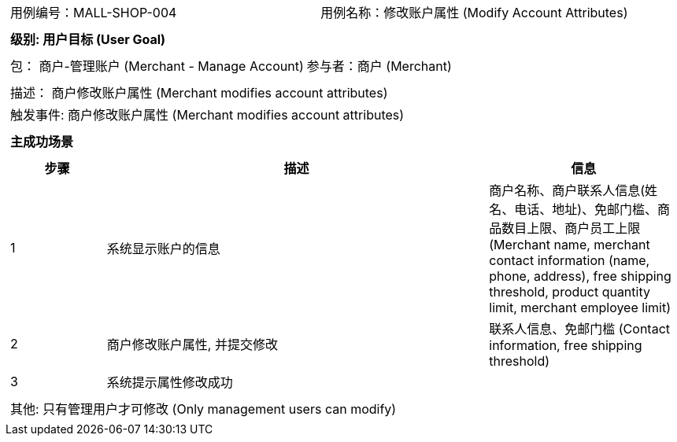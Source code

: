 [cols="1a"]
|===

|
[frame="none"]
[cols="1,1"]
!===
! 用例编号：MALL-SHOP-004
! 用例名称：修改账户属性 (Modify Account Attributes)

|
[frame="none"]
[cols="1", options="header"]
!===
! 级别: 用户目标 (User Goal)
!===

|
[frame="none"]
[cols="2"]
!===
! 包： 商户-管理账户 (Merchant - Manage Account)
! 参与者：商户 (Merchant)
!===

|
[frame="none"]
[cols="1"]
!===
! 描述： 商户修改账户属性 (Merchant modifies account attributes)
! 触发事件: 商户修改账户属性 (Merchant modifies account attributes)
!===

|
[frame="none"]
[cols="1", options="header"]
!===
! 主成功场景
!===

|
[frame="none"]
[cols="1,4,2", options="header"]
!===
! 步骤 ! 描述 ! 信息

! 1
! 系统显示账户的信息
! 商户名称、商户联系人信息(姓名、电话、地址)、免邮门槛、商品数目上限、商户员工上限 (Merchant name, merchant contact information (name, phone, address), free shipping threshold, product quantity limit, merchant employee limit)

! 2
! 商户修改账户属性, 并提交修改
! 联系人信息、免邮门槛 (Contact information, free shipping threshold)

! 3
! 系统提示属性修改成功
!

!===

|
[frame="none"]
[cols="1"]
!===
! 其他:
只有管理用户才可修改 (Only management users can modify)
!===
|===
